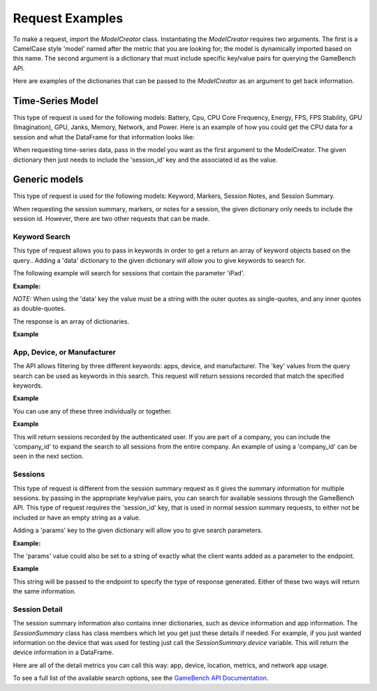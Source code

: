 Request Examples
================

To make a request, import the *ModelCreator* class.
Instantiating the *ModelCreator* requires two arguments.  The first is a CamelCase style 'model'
named after the metric that you are looking for; the model is dynamically imported based on this
name.  The second argument is a dictionary that must include specific key/value pairs for
querying the GameBench API.

Here are examples of the dictionaries that can be passed to the *ModelCreator* as an argument
to get back information.


Time-Series Model
-----------------
This type of request is used for the following models: Battery, Cpu, CPU Core Frequency,
Energy, FPS, FPS Stability, GPU (Imagination), GPU, Janks, Memory, Network, and Power.
Here is an example of how you could get the CPU data for a session and what the DataFrame
for that information looks like:

.. code-block:: python
   :linenos:

    from gamebench_api_client.models.creator.model_creator import ModelCreator


   time_series_request = {
       'session_id': '66d926f47ff5a7a5d853d1058c6305614e1ae6a5'
   }

   creator = ModelCreator('Cpu', **time_series_request)
   cpu_time_series = creator.get_model()

   results = cpu_time_series.data

   print(results)

   """
         appUsage  daemonUsage    gbUsage  timestamp  totalCpuUsage
   0  1372571.375            0  12.658228       5257      39.688461
   """

When requesting time-series data, pass in the model you want as the first argument
to the ModelCreator.  The given dictionary then just needs to include the 'session_id' key
and the associated id as the value.


Generic models
--------------
This type of request is used for the following models: Keyword, Markers, Session Notes,
and Session Summary.

.. code-block:: python
   :linenos:

    generic_request = {
        'session_id': '66d926f47ff5a7a5d853d1058c6305614e1ae6a5'
    }

    creator = ModelCreator('SessionNotes', **generic_request)



When requesting the session summary, markers, or notes for a session, the given dictionary only needs to include
the session id.  However, there are two other requests that can be made.


Keyword Search
^^^^^^^^^^^^^^
This type of request allows you to pass in keywords in order to get a return an array of keyword objects based on the
query..  Adding a 'data' dictionary to the given dictionary will allow you to give keywords to search for.

The following example will search for sessions that contain the parameter 'iPad'.

**Example:**

.. code-block:: python
   :linenos:

   generic_request = {
        'data': '{
            "query": "Google"
        }'
   }

   creator = ModelCreator('Keyword', **generic_request)

*NOTE:* When using the 'data' key the value must be a string with the outer quotes as single-quotes, and any inner
quotes as double-quotes.

The response is an array of dictionaries.

**Example**

.. code-block:: python
   :linenos:

   [
      {'key': 'Google', 'doc_count': 3804, 'type': 'manufacturer'},
      {'key': 'Google', 'doc_count': 27, 'type': 'app'},
      {'key': 'Google Pixelbook', 'doc_count': 9, 'type': 'device'}
   ]


App, Device, or Manufacturer
^^^^^^^^^^^^^^^^^^^^^^^^^^^^^
The API allows filtering by three different keywords: apps, device, and manufacturer.  The 'key' values from the
query search can be used as keywords in this search.  This request will return sessions recorded that match the
specified keywords.

**Example**

.. code-block:: python
   :linenos:

   generic_request = {
        'data': '{
            "apps": ["Google"]
        }'
   }

   creator = ModelCreator('SessionSummary', **generic_request)

You can use any of these three individually or together.

**Example**

.. code-block:: python
   :linenos:

   generic_request = {
        'data': '{
            "apps": ["Google"],
            "device": ["Google Pixelbook"],
            "manufacturer": ["Google"]
        }'
   }

   creator = ModelCreator('SessionSummary', **generic_request)

This will return sessions recorded by the authenticated user.  If you are part of a company, you can include the
'company_id' to expand the search to all sessions from the entire company.  An example of using a 'company_id' can
be seen in the next section.


Sessions
^^^^^^^^
This type of request is different from the session summary request as it gives the summary information
for multiple sessions.  by passing in the appropriate key/value pairs, you can search for available
sessions through the GameBench API.  This type of request requires the 'session_id' key, that is
used in normal session summary requests, to either not be included or have an empty string as a
value.

Adding a 'params' key to the given dictionary will allow you to give search parameters.

**Example:**

.. code-block:: python
   :linenos:

   generic_request = {
        'params': {
            'company_id': 'QcBvM2IB0D53NS9vlGcH',
            'pageSize': 15
        }
   }

   creator = ModelCreator('SessionSummary', **generic_request)

The 'params' value could also be set to a string of exactly what the client wants added as a parameter to the endpoint.

**Example**

.. code-block:: python
   :linenos:

   generic_request = {
      'params': 'company=QcBvM2IB0D53NS9vlGcH&pageSize=15'
   }

   creator = ModelCreator('SessionSummary', **generic_request)

This string will be passed to the endpoint to specify the type of response generated.  Either of these two ways will
return the same information.



Session Detail
^^^^^^^^^^^^^^
The session summary information also contains inner dictionaries, such as device information
and app information.  The *SessionSummary* class has class members which let you get just these
details if needed.  For example, if you just wanted information on the device that was used
for testing just call the *SessionSummary.device* variable.  This will return the device
information in a DataFrame.

Here are all of the detail metrics you can call this way: app, device, location, metrics, and
network app usage.


To see a full list of the available search options, see the
`GameBench API Documentation <https://docs.gamebench.net/api/documentation>`__.
